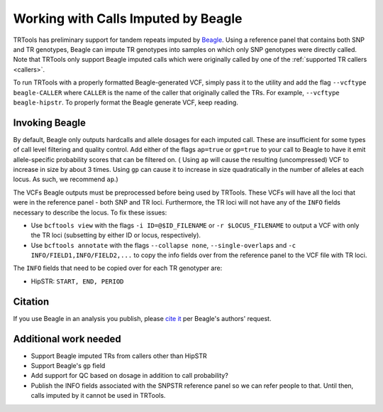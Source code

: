 .. _working_with_beagle:

Working with Calls Imputed by Beagle
====================================

TRTools has preliminary support for tandem repeats imputed by Beagle_.
Using a reference panel that contains both SNP and TR genotypes, Beagle can impute
TR genotypes into samples on which only SNP genotypes were directly called.
Note that TRTools
only support Beagle imputed calls which were originally called by one of the
:ref:`supported TR callers <callers>`.

To run TRTools with a properly formatted Beagle-generated VCF, simply
pass it to the utility and add the flag ``--vcftype beagle-CALLER``
where ``CALLER`` is the name of the caller that originally called the
TRs. For example, ``--vcftype beagle-hipstr``.
To properly format the Beagle generate VCF, keep reading.

..
    For example, the SNPSTR reference panel located
    `here <https://gymreklab.com/2018/03/05/snpstr_imputation.html>`_
    and published in
    `this paper <https://www.nature.com/articles/s41467-018-06694-0>`_ by Saini et al.
    contains HipSTR-called TR genotypes genome-wide. Beagle can impute those HipSTR
    calls into other samples with only SNP genotypes.

Invoking Beagle
---------------
By default, Beagle only outputs hardcalls and allele dosages for each imputed call.
These are insufficient for some types of call level filtering and quality control.
Add either of the flags ``ap=true`` or ``gp=true`` to your call to Beagle to
have it emit allele-specific probability scores that can be filtered on. (
Using ``ap`` will cause the resulting (uncompressed) VCF to increase in size
by about 3 times. Using ``gp`` can cause it to increase in size quadratically in
the number of alleles at each locus. As such, we recommend ``ap``.)

The VCFs Beagle outputs must be preprocessed before being used by TRTools.
These VCFs will have all the loci that were in the reference panel -
both SNP and TR loci. Furthermore, the TR loci will not have any of the ``INFO`` fields
necessary to describe the locus. To fix these issues:

* Use ``bcftools view`` with the flags ``-i ID=@$ID_FILENAME`` or ``-r $LOCUS_FILENAME``
  to output a VCF with only the TR loci (subsetting by either ID or locus,
  respectively).
* Use ``bcftools annotate`` with the flags ``--collapse none``, ``--single-overlaps``
  and ``-c INFO/FIELD1,INFO/FIELD2,...`` to copy the info fields over from the reference
  panel to the VCF file with TR loci.

The ``INFO`` fields that need to be copied over for each TR genotyper are:

* HipSTR: ``START, END, PERIOD``

Citation
--------
If you use Beagle in an analysis you publish, please
`cite it <https://faculty.washington.edu/browning/beagle/beagle.html#citation>`_
per Beagle's authors' request.

Additional work needed
----------------------
* Support Beagle imputed TRs from callers other than HipSTR
* Support Beagle's ``gp`` field
* Add support for QC based on dosage in addition to call probability?
* Publish the INFO fields associated with the SNPSTR reference panel
  so we can refer people to that. Until then, calls imputed by it cannot
  be used in TRTools.

.. _Beagle: https://faculty.washington.edu/browning/beagle/beagle.html
